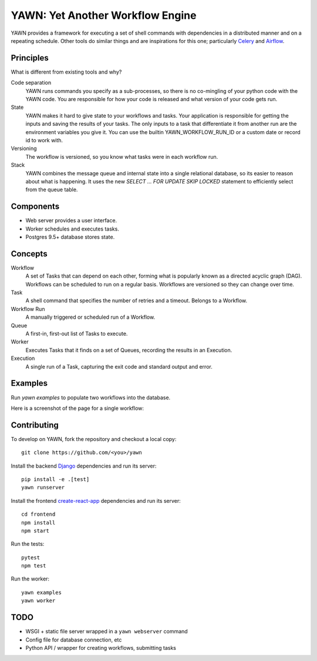 YAWN: Yet Another Workflow Engine
=================================

YAWN provides a framework for executing a set of shell commands with dependencies
in a distributed manner and on a repeating schedule. Other tools do similar things and
are inspirations for this one; particularly Celery_ and Airflow_.

.. _Celery: http://www.celeryproject.org/
.. _Airflow: https://airflow.incubator.apache.org/

Principles
----------

What is different from existing tools and why?

Code separation
  YAWN runs commands you specify as a sub-processes, so there is no co-mingling of your python code
  with the YAWN code. You are responsible for how your code is released and what version of your
  code gets run.

State
  YAWN makes it hard to give state to your workflows and tasks. Your application
  is responsible for getting the inputs and saving the results of your tasks.
  The only inputs to a task that differentiate it from another run are the
  environment variables you give it. You can use the builtin YAWN_WORKFLOW_RUN_ID
  or a custom date or record id to work with.

Versioning
  The workflow is versioned, so you know what tasks were in each workflow run.

Stack
  YAWN combines the message queue and internal state into a single relational
  database, so its easier to reason about what is happening. It uses the new
  `SELECT ... FOR UPDATE SKIP LOCKED` statement to efficiently select from the queue
  table.

Components
----------

- Web server provides a user interface.
- Worker schedules and executes tasks.
- Postgres 9.5+ database stores state.

Concepts
--------

Workflow
  A set of Tasks that can depend on each other, forming what
  is popularly known as a directed acyclic graph (DAG). Workflows can be scheduled
  to run on a regular basis. Workflows are versioned so they can change over time.

Task
  A shell command that specifies the number of retries and a timeout. Belongs to a
  Workflow.

Workflow Run
  A manually triggered or scheduled run of a Workflow.

Queue
  A first-in, first-out list of Tasks to execute.

Worker
  Executes Tasks that it finds on a set of Queues, recording the results in an
  Execution.

Execution
  A single run of a Task, capturing the exit code and standard output
  and error.

Examples
--------

Run `yawn examples` to populate two workflows into the database.

Here is a screenshot of the page for a single workflow:

.. image:: https://cloud.githubusercontent.com/assets/910316/21969288/fe40baf0-db51-11e6-97f2-7e6875c1e575.png

Contributing
------------

To develop on YAWN, fork the repository and checkout a local copy::

  git clone https://github.com/<you>/yawn

Install the backend Django_ dependencies and run its server::

  pip install -e .[test]
  yawn runserver

Install the frontend create-react-app_ dependencies and run its server::

  cd frontend
  npm install
  npm start

Run the tests::

  pytest
  npm test

Run the worker::

  yawn examples
  yawn worker

.. _create-react-app: https://github.com/facebookincubator/create-react-app
.. _Django: https://airflow.incubator.apache.org/

TODO
----

- WSGI + static file server wrapped in a ``yawn webserver`` command
- Config file for database connection, etc
- Python API / wrapper for creating workflows, submitting tasks